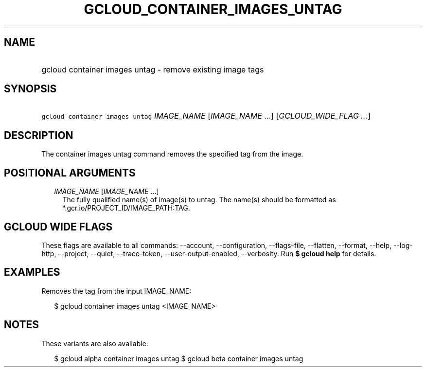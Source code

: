 
.TH "GCLOUD_CONTAINER_IMAGES_UNTAG" 1



.SH "NAME"
.HP
gcloud container images untag \- remove existing image tags



.SH "SYNOPSIS"
.HP
\f5gcloud container images untag\fR \fIIMAGE_NAME\fR [\fIIMAGE_NAME\fR\ ...] [\fIGCLOUD_WIDE_FLAG\ ...\fR]



.SH "DESCRIPTION"

The container images untag command removes the specified tag from the image.



.SH "POSITIONAL ARGUMENTS"

.RS 2m
.TP 2m
\fIIMAGE_NAME\fR [\fIIMAGE_NAME\fR ...]
The fully qualified name(s) of image(s) to untag. The name(s) should be
formatted as *.gcr.io/PROJECT_ID/IMAGE_PATH:TAG.


.RE
.sp

.SH "GCLOUD WIDE FLAGS"

These flags are available to all commands: \-\-account, \-\-configuration,
\-\-flags\-file, \-\-flatten, \-\-format, \-\-help, \-\-log\-http, \-\-project,
\-\-quiet, \-\-trace\-token, \-\-user\-output\-enabled, \-\-verbosity. Run \fB$
gcloud help\fR for details.



.SH "EXAMPLES"

Removes the tag from the input IMAGE_NAME:

.RS 2m
$ gcloud container images untag <IMAGE_NAME>
.RE



.SH "NOTES"

These variants are also available:

.RS 2m
$ gcloud alpha container images untag
$ gcloud beta container images untag
.RE

